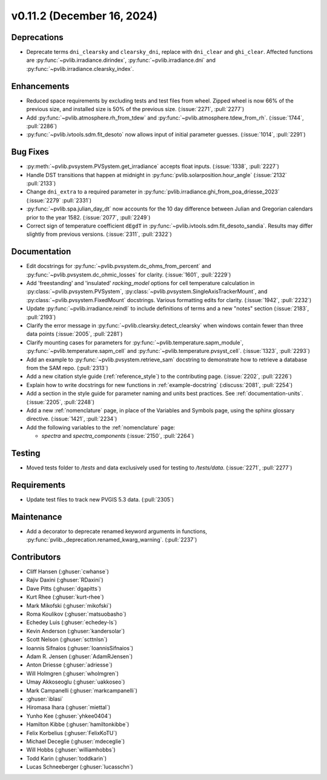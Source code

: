 .. _whatsnew_01120:


v0.11.2 (December 16, 2024)
---------------------------

Deprecations
~~~~~~~~~~~~
* Deprecate terms ``dni_clearsky`` and ``clearsky_dni``, replace with ``dni_clear`` and ``ghi_clear``.
  Affected functions are :py:func:`~pvlib.irradiance.dirindex`, :py:func:`~pvlib.irradiance.dni`
  and :py:func:`~pvlib.irradiance.clearsky_index`.

Enhancements
~~~~~~~~~~~~
* Reduced space requirements by excluding tests and test files from wheel.
  Zipped wheel is now 66% of the previous size, and installed size is 50% of
  the previous size.
  (:issue:`2271`, :pull:`2277`)
* Add :py:func:`~pvlib.atmosphere.rh_from_tdew` and :py:func:`~pvlib.atmosphere.tdew_from_rh`.
  (:issue:`1744`, :pull:`2286`)
* :py:func:`~pvlib.ivtools.sdm.fit_desoto` now allows input of initial
  parameter guesses. (:issue:`1014`, :pull:`2291`)

Bug Fixes
~~~~~~~~~
* :py:meth:`~pvlib.pvsystem.PVSystem.get_irradiance` accepts float inputs.
  (:issue:`1338`, :pull:`2227`)
* Handle DST transitions that happen at midnight in :py:func:`pvlib.solarposition.hour_angle`
  (:issue:`2132` :pull:`2133`)
* Change ``dni_extra`` to a required parameter in :py:func:`pvlib.irradiance.ghi_from_poa_driesse_2023`
  (:issue:`2279` :pull:`2331`)
* :py:func:`~pvlib.spa.julian_day_dt` now accounts for the 10 day difference
  between Julian and Gregorian calendars prior to the year 1582. (:issue:`2077`, :pull:`2249`)
* Correct sign of temperature coefficient ``dEgdT`` in :py:func:`~pvlib.ivtools.sdm.fit_desoto_sandia`.
  Results may differ slightly from previous versions. (:issue:`2311`, :pull:`2322`)

Documentation
~~~~~~~~~~~~~
* Edit docstrings for :py:func:`~pvlib.pvsystem.dc_ohms_from_percent` and
  :py:func:`~pvlib.pvsystem.dc_ohmic_losses` for clarity. (:issue:`1601`, :pull:`2229`)
* Add 'freestanding' and 'insulated' `racking_model` options for cell
  temperature calculation in :py:class:`~pvlib.pvsystem.PVSystem`,
  :py:class:`~pvlib.pvsystem.SingleAxisTrackerMount`, and
  :py:class:`~pvlib.pvsystem.FixedMount` docstrings. Various formatting edits
  for clarity. (:issue:`1942`, :pull:`2232`)
* Update :py:func:`~pvlib.irradiance.reindl` to include definitions of terms
  and a new "notes" section (:issue:`2183`, :pull:`2193`)
* Clarify the error message in :py:func:`~pvlib.clearsky.detect_clearsky` when
  windows contain fewer than three data points (:issue:`2005`, :pull:`2281`)
* Clarify mounting cases for parameters for :py:func:`~pvlib.temperature.sapm_module`,
  :py:func:`~pvlib.temperature.sapm_cell` and :py:func:`~pvlib.temperature.pvsyst_cell`.
  (:issue:`1323`, :pull:`2293`)
* Add an example to :py:func:`~pvlib.pvsystem.retrieve_sam` docstring to
  demonstrate how to retrieve a database from the SAM repo. (:pull:`2313`)
* Add a new citation style guide (:ref:`reference_style`) to the contributing
  page. (:issue:`2202`, :pull:`2226`)
* Explain how to write docstrings for new functions in :ref:`example-docstring`
  (:discuss:`2081`, :pull:`2254`)
* Add a section in the style guide for parameter naming and units best practices.
  See :ref:`documentation-units`. (:issue:`2205`, :pull:`2248`)
* Add a new :ref:`nomenclature` page, in place of the Variables and Symbols
  page, using the sphinx glossary directive. (:issue:`1421`, :pull:`2234`)
* Add the following variables to the :ref:`nomenclature` page:

  - `spectra` and `spectra_components` (:issue:`2150`, :pull:`2264`)


Testing
~~~~~~~
* Moved tests folder to `/tests` and data exclusively used for testing to `/tests/data`.
  (:issue:`2271`, :pull:`2277`)

Requirements
~~~~~~~~~~~~

* Update test files to track new PVGIS 5.3 data. (:pull:`2305`)

Maintenance
~~~~~~~~~~~
* Add a decorator to deprecate renamed keyword arguments in functions,
  :py:func:`pvlib._deprecation.renamed_kwarg_warning`. (:pull:`2237`)


Contributors
~~~~~~~~~~~~
* Cliff Hansen (:ghuser:`cwhanse`)
* Rajiv Daxini (:ghuser:`RDaxini`)
* Dave Pitts (:ghuser:`dgapitts`)
* Kurt Rhee (:ghuser:`kurt-rhee`)
* Mark Mikofski (:ghuser:`mikofski`)
* Roma Koulikov (:ghuser:`matsuobasho`)
* Echedey Luis (:ghuser:`echedey-ls`)
* Kevin Anderson (:ghuser:`kandersolar`)
* Scott Nelson (:ghuser:`scttnlsn`)
* Ioannis Sifnaios (:ghuser:`IoannisSifnaios`)
* Adam R. Jensen (:ghuser:`AdamRJensen`)
* Anton Driesse (:ghuser:`adriesse`)
* Will Holmgren (:ghuser:`wholmgren`)
* Umay Akkoseoglu (:ghuser:`uakkoseo`)
* Mark Campanelli (:ghuser:`markcampanelli`)
* :ghuser:`iblasi`
* Hiromasa Ihara (:ghuser:`miettal`)
* Yunho Kee (:ghuser:`yhkee0404`)
* Hamilton Kibbe (:ghuser:`hamiltonkibbe`)
* Felix Korbelius (:ghuser:`FelixKoTU`)
* Michael Deceglie (:ghuser:`mdeceglie`)
* Will Hobbs (:ghuser:`williamhobbs`)
* Todd Karin (:ghuser:`toddkarin`)
* Lucas Schneeberger (:ghuser:`lucasschn`)
